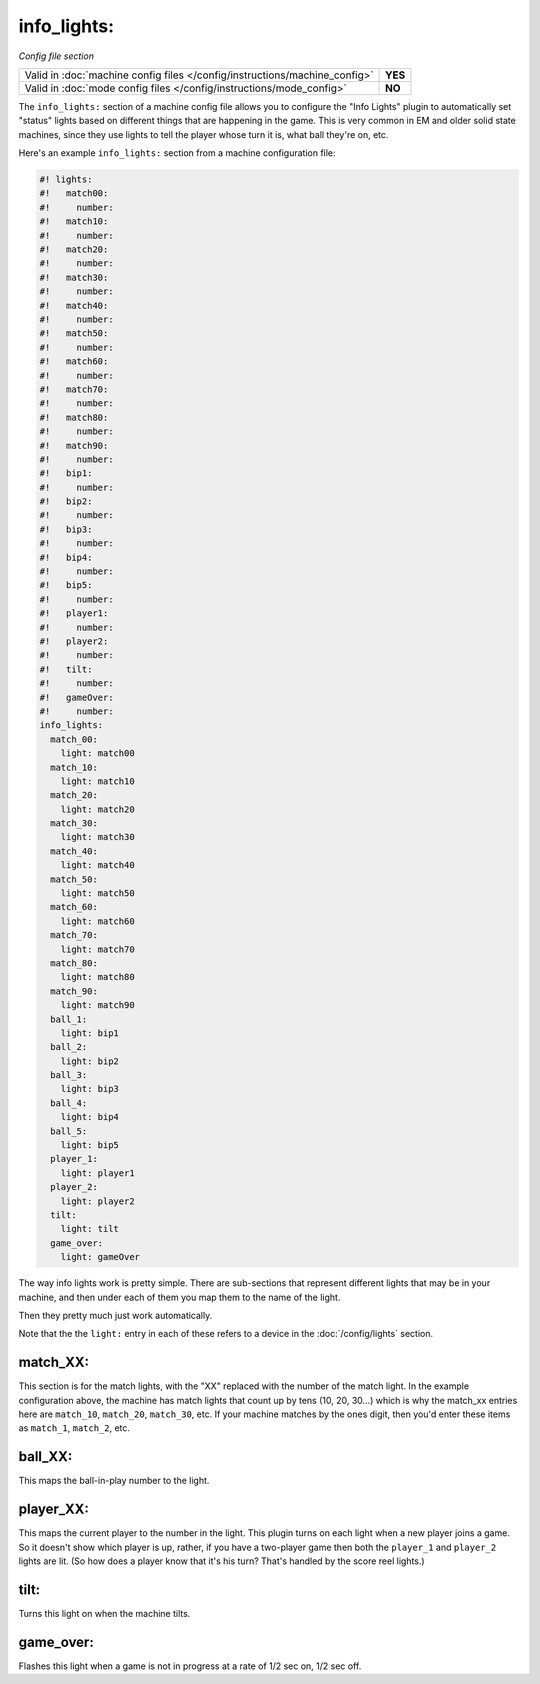 info_lights:
============

*Config file section*

+----------------------------------------------------------------------------+---------+
| Valid in :doc:`machine config files </config/instructions/machine_config>` | **YES** |
+----------------------------------------------------------------------------+---------+
| Valid in :doc:`mode config files </config/instructions/mode_config>`       | **NO**  |
+----------------------------------------------------------------------------+---------+

The ``info_lights:`` section of a machine config file allows you to
configure the "Info Lights" plugin to automatically set "status"
lights based on different things that are happening in the game. This
is very common in EM and older solid state machines, since they use
lights to tell the player whose turn it is, what ball they're
on, etc.

Here's an example ``info_lights:`` section from a machine configuration file:

.. code-block:: mpf-config

   #! lights:
   #!   match00:
   #!     number:
   #!   match10:
   #!     number:
   #!   match20:
   #!     number:
   #!   match30:
   #!     number:
   #!   match40:
   #!     number:
   #!   match50:
   #!     number:
   #!   match60:
   #!     number:
   #!   match70:
   #!     number:
   #!   match80:
   #!     number:
   #!   match90:
   #!     number:
   #!   bip1:
   #!     number:
   #!   bip2:
   #!     number:
   #!   bip3:
   #!     number:
   #!   bip4:
   #!     number:
   #!   bip5:
   #!     number:
   #!   player1:
   #!     number:
   #!   player2:
   #!     number:
   #!   tilt:
   #!     number:
   #!   gameOver:
   #!     number:
   info_lights:
     match_00:
       light: match00
     match_10:
       light: match10
     match_20:
       light: match20
     match_30:
       light: match30
     match_40:
       light: match40
     match_50:
       light: match50
     match_60:
       light: match60
     match_70:
       light: match70
     match_80:
       light: match80
     match_90:
       light: match90
     ball_1:
       light: bip1
     ball_2:
       light: bip2
     ball_3:
       light: bip3
     ball_4:
       light: bip4
     ball_5:
       light: bip5
     player_1:
       light: player1
     player_2:
       light: player2
     tilt:
       light: tilt
     game_over:
       light: gameOver

The way info lights work is pretty simple. There are sub-sections that
represent different lights that may be in your machine, and then under
each of them you map them to the name of the light.

Then they pretty much just work automatically.

Note that the the ``light:`` entry in each of these refers to a device in the :doc:`/config/lights` section.

match_XX:
---------

This section is for the match lights, with the "XX" replaced with the
number of the match light. In the example configuration above, the
machine has match lights that count up by tens (10, 20, 30...) which
is why the match_xx entries here are ``match_10``, ``match_20``,
``match_30``, etc. If your machine matches by the ones digit, then you'd
enter these items as ``match_1``, ``match_2``, etc.

ball_XX:
--------

This maps the ball-in-play number to the light.

player_XX:
----------

This maps the current player to the number in the light. This plugin
turns on each light when a new player joins a game. So it doesn't show
which player is up, rather, if you have a two-player game then both
the ``player_1`` and ``player_2`` lights are lit. (So how does a player know
that it's his turn? That's handled by the score reel lights.)

tilt:
-----

Turns this light on when the machine tilts.

game_over:
----------

Flashes this light when a game is not in progress at a rate of 1/2 sec
on, 1/2 sec off.
